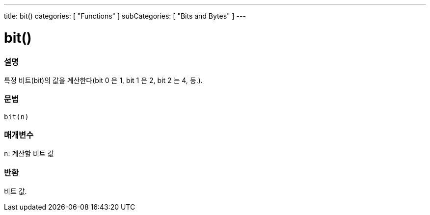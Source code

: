 ---
title: bit()
categories: [ "Functions" ]
subCategories: [ "Bits and Bytes" ]
---





= bit()


// OVERVIEW SECTION STARTS
[#overview]
--

[float]
=== 설명
특정 비트(bit)의 값을 계산한다(bit 0 은 1, bit 1 은 2, bit 2 는 4, 등.).

[%hardbreaks]


[float]
=== 문법
`bit(n)`


[float]
=== 매개변수
`n`: 계산할 비트 값

[float]
=== 반환
비트 값.

--
// OVERVIEW SECTION ENDS
